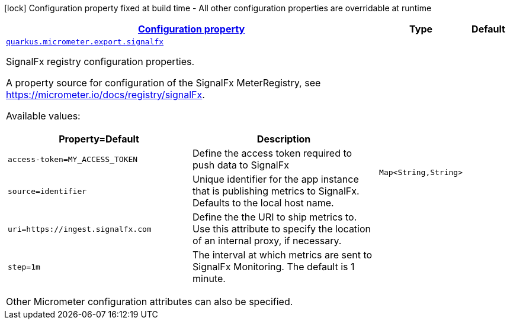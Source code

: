 [.configuration-legend]
icon:lock[title=Fixed at build time] Configuration property fixed at build time - All other configuration properties are overridable at runtime
[.configuration-reference, cols="80,.^10,.^10"]
|===

h|[[quarkus-micrometer-export-signalfx-io-quarkiverse-micrometer-registry-signalfx-signal-fx-config-signal-fx-runtime-config_configuration]]link:#quarkus-micrometer-export-signalfx-io-quarkiverse-micrometer-registry-signalfx-signal-fx-config-signal-fx-runtime-config_configuration[Configuration property]

h|Type
h|Default

a| [[quarkus-micrometer-export-signalfx-io-quarkiverse-micrometer-registry-signalfx-signal-fx-config-signal-fx-runtime-config_quarkus.micrometer.export.signalfx-signalfx]]`link:#quarkus-micrometer-export-signalfx-io-quarkiverse-micrometer-registry-signalfx-signal-fx-config-signal-fx-runtime-config_quarkus.micrometer.export.signalfx-signalfx[quarkus.micrometer.export.signalfx]`

[.description]
--
SignalFx registry configuration properties.

A property source for configuration of the SignalFx MeterRegistry,
see https://micrometer.io/docs/registry/signalFx.

Available values:

[cols=2]
!===
h!Property=Default
h!Description

!`access-token=MY_ACCESS_TOKEN`
!Define the access token required to push data to SignalFx

!`source=identifier`
!Unique identifier for the app instance that is publishing metrics to SignalFx.
Defaults to the local host name.

!`uri=https://ingest.signalfx.com`
!Define the the URI to ship metrics to. Use this attribute to specify
the location of an internal proxy, if necessary.

!`step=1m`
!The interval at which metrics are sent to SignalFx Monitoring. The default is 1 minute.
!===

Other Micrometer configuration attributes can also be specified.
--|`Map<String,String>` 
|

|===